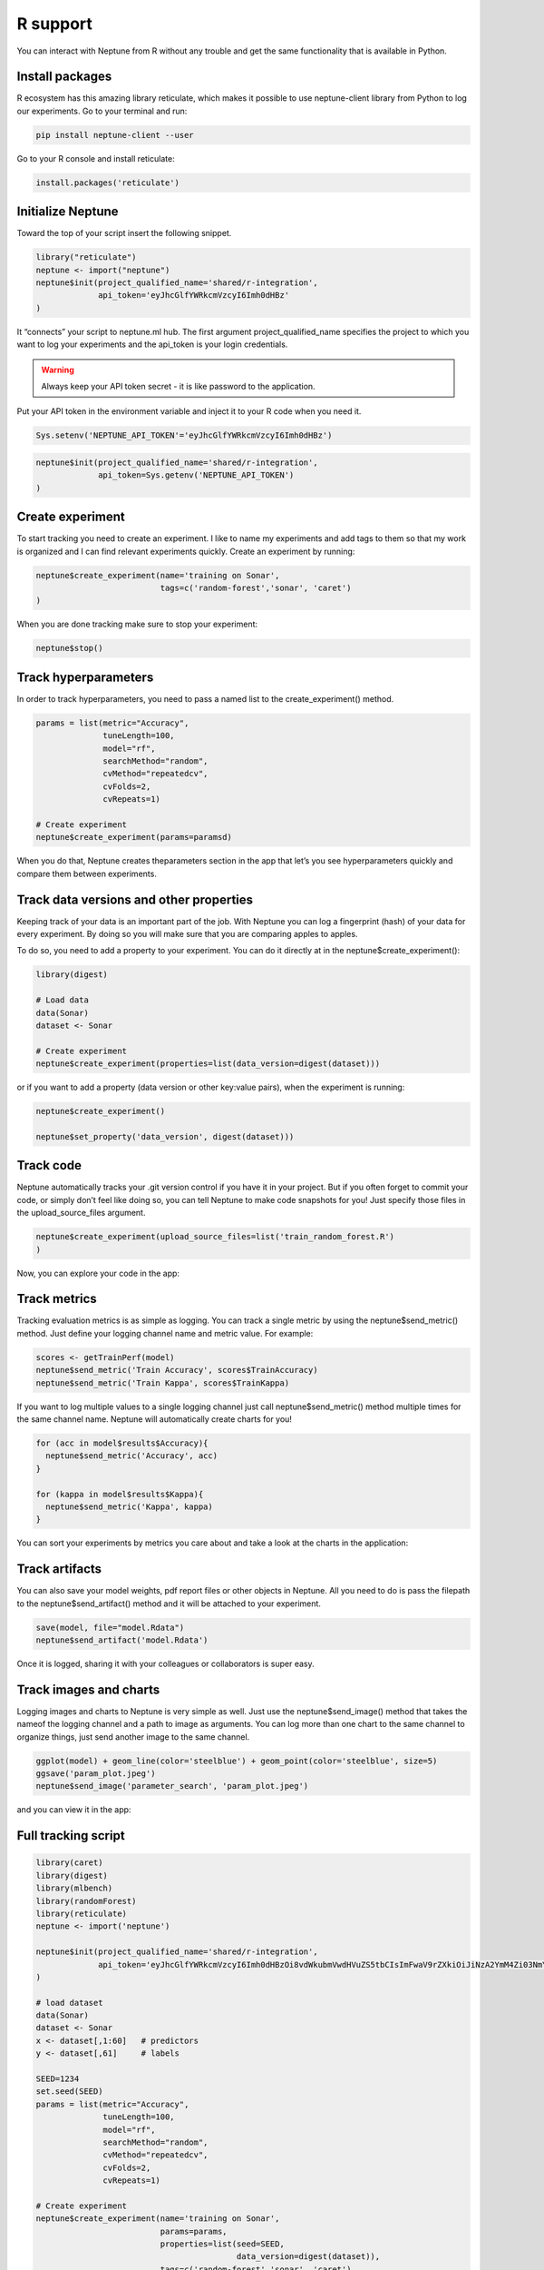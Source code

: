 R support
=========

You can interact with Neptune from R without any trouble and get the same functionality that is available in Python.

Install packages
----------------
R ecosystem has this amazing library reticulate, which makes it possible to use neptune-client library from Python to log our experiments.
Go to your terminal and run:

.. code:: 

    pip install neptune-client --user

Go to your R console and install reticulate:

.. code:: R

    install.packages('reticulate')

.. image:: ../_static/images/r_support/r_integration_installation.gif
   :target: ../_static/images/r_support/r_integration_installation.gif
   :alt: image

Initialize Neptune
------------------
Toward the top of your script insert the following snippet.

.. code:: R

    library("reticulate")
    neptune <- import("neptune")
    neptune$init(project_qualified_name='shared/r-integration',
                 api_token='eyJhcGlfYWRkcmVzcyI6Imh0dHBz'
    )

It “connects” your script to neptune.ml hub. The first argument project_qualified_name specifies the project to which you want to log your experiments and the api_token is your login credentials.

.. warning:: Always keep your API token secret - it is like password to the application.

Put your API token in the environment variable and inject it to your R code when you need it.

.. code::

   Sys.setenv('NEPTUNE_API_TOKEN'='eyJhcGlfYWRkcmVzcyI6Imh0dHBz')

.. code:: R

    neptune$init(project_qualified_name='shared/r-integration',
                 api_token=Sys.getenv('NEPTUNE_API_TOKEN')
    )
   
Create experiment
-----------------

To start tracking you need to create an experiment. 
I like to name my experiments and add tags to them so that my work is organized and I can find relevant experiments quickly. 
Create an experiment by running:

.. code:: R

    neptune$create_experiment(name='training on Sonar', 
                              tags=c('random-forest','sonar', 'caret')
    )

When you are done tracking make sure to stop your experiment:

.. code:: R

    neptune$stop()

Track hyperparameters
---------------------

In order to track hyperparameters, you need to pass a named list to the create_experiment() method.

.. code:: R

    params = list(metric="Accuracy",
                  tuneLength=100,
                  model="rf", 
                  searchMethod="random",
                  cvMethod="repeatedcv",
                  cvFolds=2,
                  cvRepeats=1)
    
    # Create experiment
    neptune$create_experiment(params=paramsd)

When you do that, Neptune creates theparameters section in the app that let’s you see hyperparameters quickly and compare them between experiments.

.. image:: ../_static/images/r_support/r_integration_hyperparams.gif
   :target: ../_static/images/r_support/r_integration_hyperparams.gif
   :alt: image

Track data versions and other properties
----------------------------------------
Keeping track of your data is an important part of the job. With Neptune you can log a fingerprint (hash) of your data for every experiment. 
By doing so you will make sure that you are comparing apples to apples.

To do so, you need to add a property to your experiment. 
You can do it directly at in the neptune$create_experiment():

.. code:: R

    library(digest)

    # Load data
    data(Sonar)
    dataset <- Sonar

    # Create experiment
    neptune$create_experiment(properties=list(data_version=digest(dataset)))

or if you want to add a property (data version or other key:value pairs), when the experiment is running:

.. code:: R

    neptune$create_experiment()

    neptune$set_property('data_version', digest(dataset)))

.. image:: ../_static/images/r_support/r_integration_data_versions.gif
   :target: ../_static/images/r_support/r_integration_data_versions.gif
   :alt: image

Track code
----------
Neptune automatically tracks your .git version control if you have it in your project. But if you often forget to commit your code, or simply don’t feel like doing so, you can tell Neptune to make code snapshots for you! Just specify those files in the upload_source_files argument.

.. code:: R

    neptune$create_experiment(upload_source_files=list('train_random_forest.R')
    )

Now, you can explore your code in the app:

.. image:: ../_static/images/r_support/r_integration_code.gif
   :target: ../_static/images/r_support/r_integration_code.gif
   :alt: image

Track metrics
-------------
Tracking evaluation metrics is as simple as logging. 
You can track a single metric by using the neptune$send_metric() method. 
Just define your logging channel name and metric value. 
For example:

.. code:: R

    scores <- getTrainPerf(model)
    neptune$send_metric('Train Accuracy', scores$TrainAccuracy)
    neptune$send_metric('Train Kappa', scores$TrainKappa)

If you want to log multiple values to a single logging channel just call neptune$send_metric() method multiple times for the same channel name. 
Neptune will automatically create charts for you!

.. code:: R

    for (acc in model$results$Accuracy){
      neptune$send_metric('Accuracy', acc)
    }

    for (kappa in model$results$Kappa){
      neptune$send_metric('Kappa', kappa)
    }

You can sort your experiments by metrics you care about and take a look at the charts in the application:

.. image:: ../_static/images/r_support/r_integration_metrics.gif
   :target: ../_static/images/r_support/r_integration_metrics.gif
   :alt: image

Track artifacts
---------------
You can also save your model weights, pdf report files or other objects in Neptune. All you need to do is pass the filepath to the neptune$send_artifact() method and it will be attached to your experiment.

.. code:: R

    save(model, file="model.Rdata")
    neptune$send_artifact('model.Rdata')

Once it is logged, sharing it with your colleagues or collaborators is super easy.

.. image:: ../_static/images/r_support/r_integration_artifacts.gif
   :target: ../_static/images/r_support/r_integration_artifacts.gif
   :alt: image

Track images and charts
-----------------------
Logging images and charts to Neptune is very simple as well. Just use the neptune$send_image() method that takes the nameof the logging channel and a path to image as arguments. You can log more than one chart to the same channel to organize things, just send another image to the same channel.

.. code:: R

    ggplot(model) + geom_line(color='steelblue') + geom_point(color='steelblue', size=5)
    ggsave('param_plot.jpeg')
    neptune$send_image('parameter_search', 'param_plot.jpeg')

and you can view it in the app:

.. image:: ../_static/images/r_support/r_integration_charts.gif
   :target: ../_static/images/r_support/r_integration_charts.gif
   :alt: image

Full tracking script
--------------------

.. code:: R

    library(caret)
    library(digest)
    library(mlbench)
    library(randomForest)
    library(reticulate)
    neptune <- import('neptune')

    neptune$init(project_qualified_name='shared/r-integration',
                 api_token='eyJhcGlfYWRkcmVzcyI6Imh0dHBzOi8vdWkubmVwdHVuZS5tbCIsImFwaV9rZXkiOiJiNzA2YmM4Zi03NmY5LTRjMmUtOTM5ZC00YmEwMzZmOTMyZTQifQ=='
    )

    # load dataset
    data(Sonar)
    dataset <- Sonar
    x <- dataset[,1:60]   # predictors
    y <- dataset[,61]     # labels

    SEED=1234
    set.seed(SEED)
    params = list(metric="Accuracy",
                  tuneLength=100,
                  model="rf", 
                  searchMethod="random",
                  cvMethod="repeatedcv",
                  cvFolds=2,
                  cvRepeats=1)

    # Create experiment
    neptune$create_experiment(name='training on Sonar', 
                              params=params,
                              properties=list(seed=SEED,
                                              data_version=digest(dataset)),
                              tags=c('random-forest','sonar', 'caret'),
                              upload_source_files=list('train_random_forest.R')
    )

    control <- trainControl(method=params$cvMethod, 
                            number=params$cvFolds, 
                            repeats=params$cvRepeats, 
                            search=params$searchMethod)

    model <- train(Class ~ ., data=dataset, 
                   method=params$model, 
                   metric=params$metric, 
                   tuneLength=params$tuneLength, 
                   trControl=control)

    # Log metrics
    scores <- getTrainPerf(model)
    neptune$send_metric('Train Accuracy', scores$TrainAccuracy)
    neptune$send_metric('Train Kappa', scores$TrainKappa)

    for (name in names(model$bestTune)) {
      neptune$set_property(name, model$bestTune[[name]])
    }

    for (acc in model$results$Accuracy){
      neptune$send_metric('Accuracy', acc)
    }

    for (kappa in model$results$Kappa){
      neptune$send_metric('Kappa', kappa)
    }

    # Log artifact
    save(model, file="model.Rdata")
    neptune$send_artifact('model.Rdata')

    # Log image
    ggplot(model) + geom_line(color='steelblue') + geom_point(color='steelblue', size=5)
    ggsave('param_plot.jpeg')
    neptune$send_image('parameter_search', 'param_plot.jpeg')

    # Stop Experiment
    neptune$stop()
